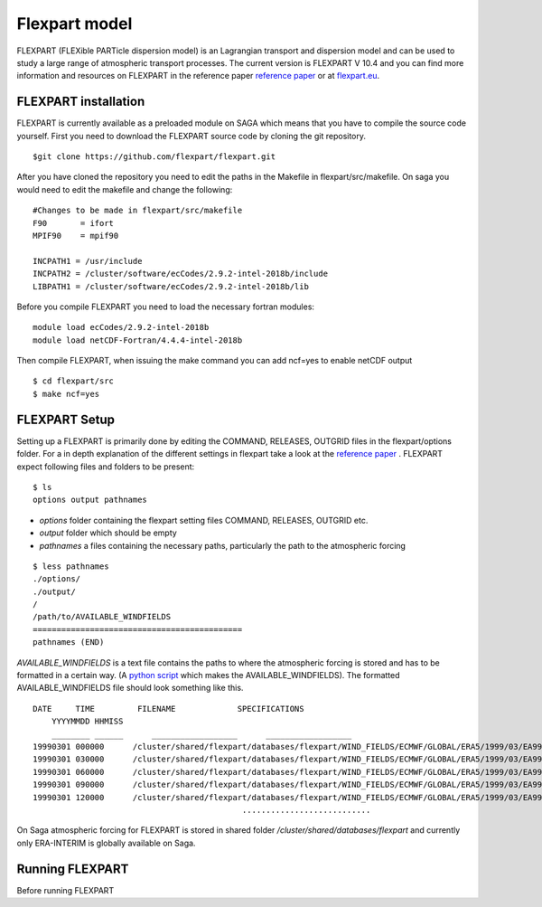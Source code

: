 Flexpart model 
===============
FLEXPART (FLEXible PARTicle dispersion model) is an Lagrangian transport and dispersion model and
can be used to study a large range of atmospheric transport processes. The current version is FLEXPART
V 10.4 and you can find more information and resources on FLEXPART in the reference paper 
`reference paper`_ or at `flexpart.eu`_. 

FLEXPART installation
-------------------------------
FLEXPART is currently available as a preloaded module on SAGA which means that you have to compile the 
source code yourself. First you need to download the FLEXPART source code by cloning the git repository.

::

    $git clone https://github.com/flexpart/flexpart.git



After you have cloned the repository you need to edit the paths in the Makefile in flexpart/src/makefile.
On saga you would need to edit the makefile and change the following:

::
    
    #Changes to be made in flexpart/src/makefile
    F90       = ifort
    MPIF90    = mpif90

    INCPATH1 = /usr/include
    INCPATH2 = /cluster/software/ecCodes/2.9.2-intel-2018b/include 
    LIBPATH1 = /cluster/software/ecCodes/2.9.2-intel-2018b/lib 



Before you compile FLEXPART you need to load the necessary fortran modules:

::

    module load ecCodes/2.9.2-intel-2018b
    module load netCDF-Fortran/4.4.4-intel-2018b




Then compile FLEXPART, when issuing the make command you can add ncf=yes to enable netCDF output
::

    $ cd flexpart/src
    $ make ncf=yes

FLEXPART Setup
---------------------
Setting up a FLEXPART is primarily done by editing the COMMAND, RELEASES, OUTGRID files in the flexpart/options 
folder. For a in depth explanation of the different settings in flexpart take a look at the `reference paper`_ . 
FLEXPART expect following files and folders to be present:

::

    $ ls
    options output pathnames

- *options* folder containing the flexpart setting files COMMAND, RELEASES, OUTGRID etc.
- *output* folder which should be empty
- *pathnames* a files containing the necessary paths, particularly the path to the atmospheric forcing

:: 
    
    $ less pathnames
    ./options/
    ./output/
    /
    /path/to/AVAILABLE_WINDFIELDS
    ============================================
    pathnames (END)


*AVAILABLE_WINDFIELDS* is a text file contains the paths to where the atmospheric forcing is stored 
and has to be formatted in a certain way. (A `python script`_ which makes the AVAILABLE_WINDFIELDS). The
formatted AVAILABLE_WINDFIELDS file should look something like this.

:: 
    
    DATE     TIME         FILENAME             SPECIFICATIONS
        YYYYMMDD HHMISS
        ________ ______      __________________      __________________
    19990301 000000      /cluster/shared/flexpart/databases/flexpart/WIND_FIELDS/ECMWF/GLOBAL/ERA5/1999/03/EA99030100      ON DISC
    19990301 030000      /cluster/shared/flexpart/databases/flexpart/WIND_FIELDS/ECMWF/GLOBAL/ERA5/1999/03/EA99030103      ON DISC
    19990301 060000      /cluster/shared/flexpart/databases/flexpart/WIND_FIELDS/ECMWF/GLOBAL/ERA5/1999/03/EA99030106      ON DISC
    19990301 090000      /cluster/shared/flexpart/databases/flexpart/WIND_FIELDS/ECMWF/GLOBAL/ERA5/1999/03/EA99030109      ON DISC
    19990301 120000      /cluster/shared/flexpart/databases/flexpart/WIND_FIELDS/ECMWF/GLOBAL/ERA5/1999/03/EA99030112      ON DISC
                                                ...........................


On Saga atmospheric forcing for FLEXPART is stored in shared folder */cluster/shared/databases/flexpart* and 
currently only ERA-INTERIM is globally available on Saga.

Running FLEXPART
----------------
Before running FLEXPART 

.. _reference paper: https://gmd.copernicus.org/articles/12/4955/2019/
.. _flexpart.eu : https://www.flexpart.eu/
.. _python script : https://gist.github.com/Ovewh/ecb6b85ffcff8c25fe8b3847fe149b05